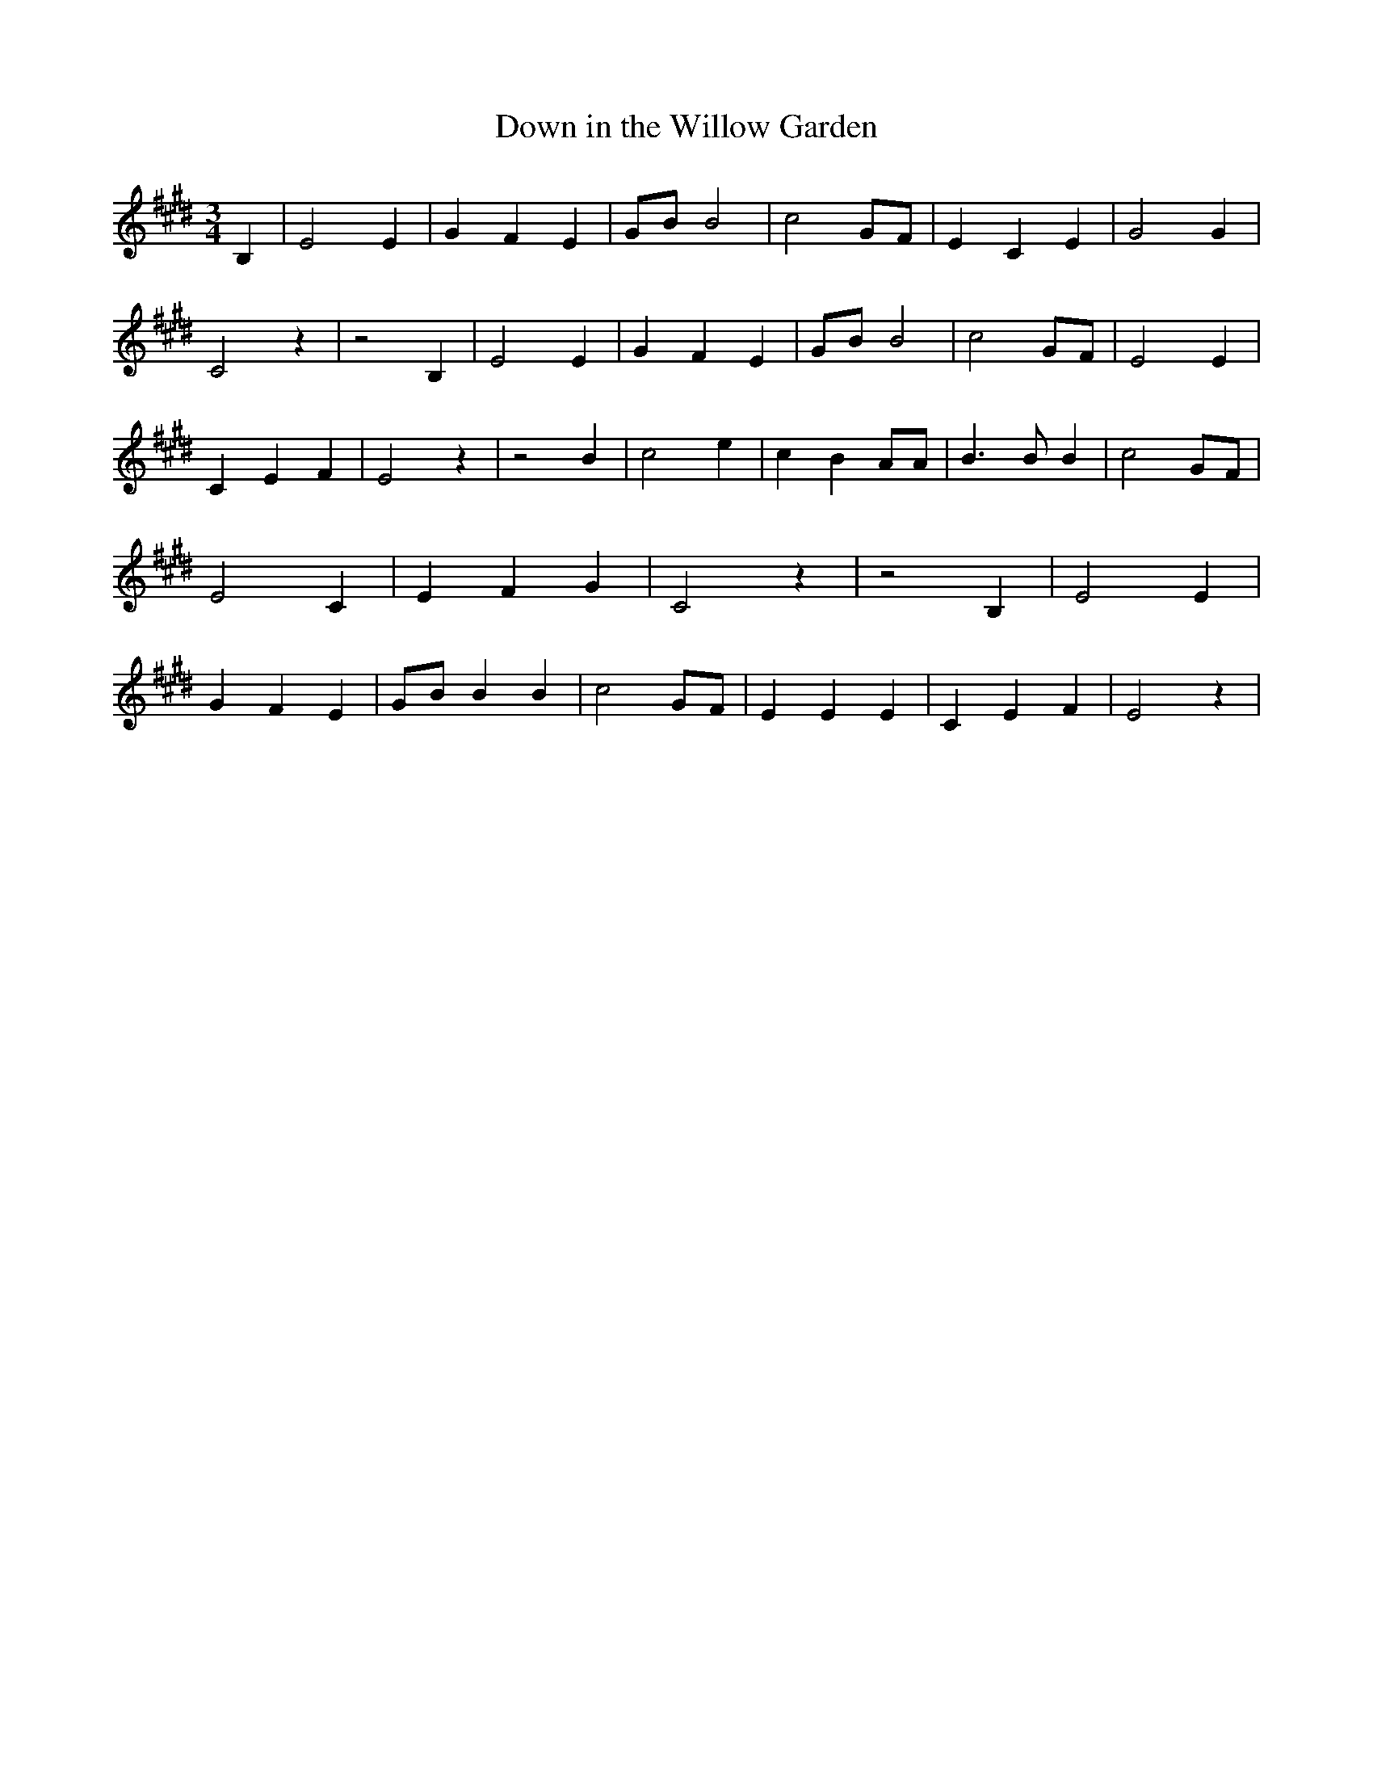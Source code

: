 % Generated more or less automatically by swtoabc by Erich Rickheit KSC
X:1
T:Down in the Willow Garden
M:3/4
L:1/4
K:E
 B,| E2 E| G- F E|G/2-B/2 B2| c2G/2-F/2| E C E| G2 G| C2 z| z2 B,|\
 E2 E| G- F E|G/2-B/2 B2| c2G/2-F/2| E2 E| C- E F| E2 z| z2 B| c2 e|\
 c B A/2A/2| B3/2 B/2 B| c2G/2-F/2| E2 C| E F G| C2 z| z2 B,| E2 E|\
 G F E|G/2-B/2 B B| c2G/2-F/2| E E E| C- E F| E2 z|

